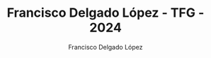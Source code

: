 #+TITLE: Francisco Delgado López - TFG - 2024
#+AUTHOR: Francisco Delgado López
#+KEYWORDS: geometría solar, radiación solar, energía solar, fotovoltaica, métodos de visualización, series temporales, datos espacio-temporales, S4
#+LANGUAGE:  es
#+OPTIONS:   num:t toc:nil \n:nil ':t @:t ::t |:t ^:t -:t f:t *:t <:t
#+OPTIONS:   title:nil 
#+OPTIONS:   H:6
#+PROPERTY: header-args :results output :exports both :session R :class :tangle yes :comments org
#+LaTeX_CLASS: memoir-book
#+LaTex_HEADER: \aliaspagestyle{title}{empty} 
#+LaTex_HEADER: \aliaspagestyle{part}{empty}

